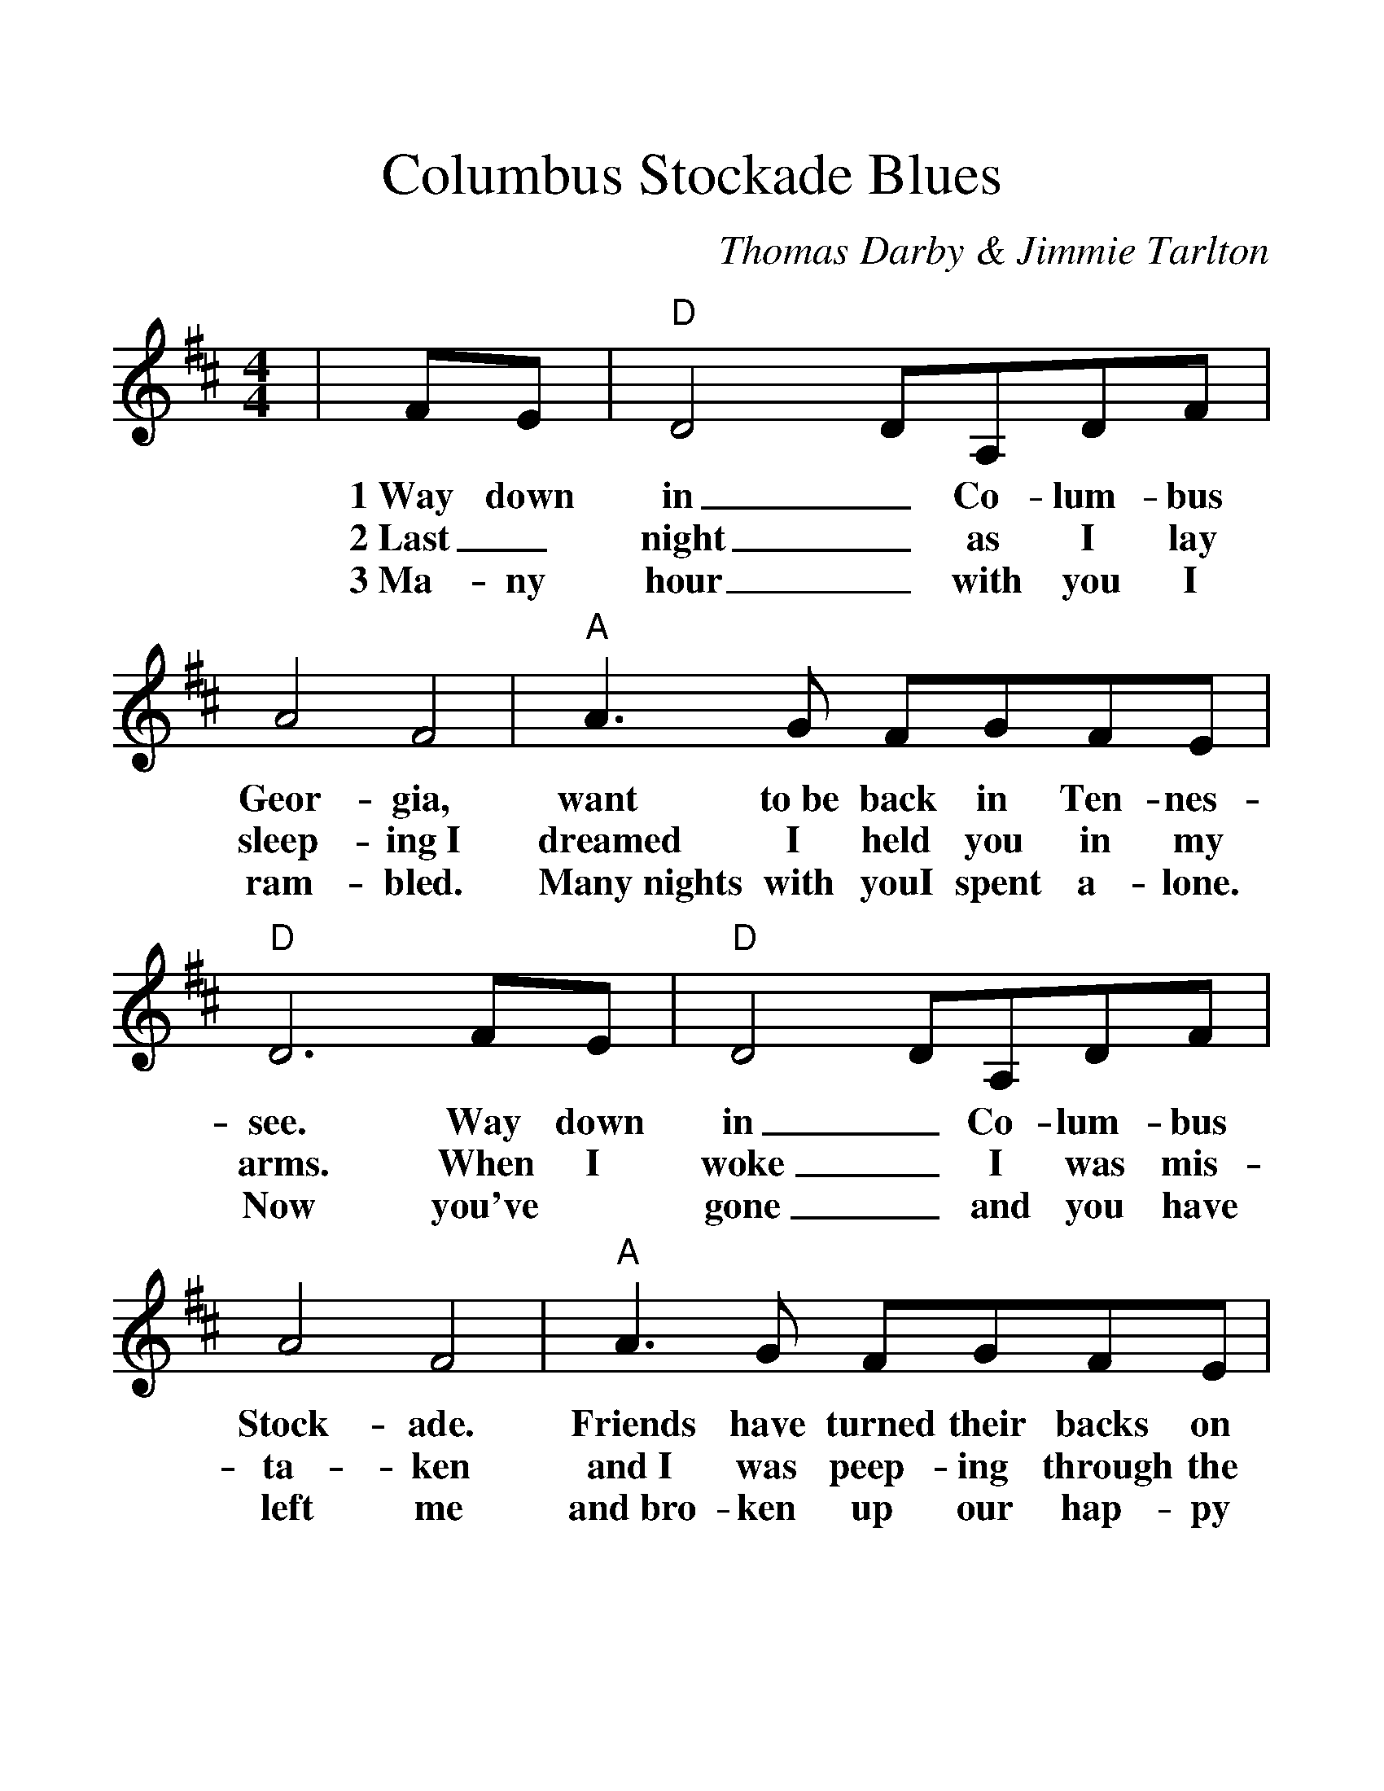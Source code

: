 %Scale the output
%%scale 1.3
%%format dulcimer.fmt
X:1
T:Columbus Stockade Blues
C:Thomas Darby & Jimmie Tarlton
M:4/4 %(3/4, 4/4, 6/8)
L:1/4 %(1/8, 1/4)
%V:1 treble clef
%%continueall 1
%%partsbox 1
K:D %(D, C)
N:From the Columbus GA webpage: The two brick
N:buildings of the Columbus Stockade served as 
N:jail and police headquarters from the 1850s to 
N:1906. The buildings were joined & appear today 
N:much as they did when the song was written.
|F/2E/2|"D"D2 D/2A,/2D/2F/2|A2 F2|"A"A3/2 G/2 F/2G/2F/2E/2|"D"D3 F/2E/2
w:1~Way down in_ Co-lum-bus Geor-gia, want to~be back in Ten-nes-see. Way down
w:2~Last_ night_ as I lay sleep-ing~I dreamed I held you in my arms. When I
w:3~Ma-ny hour_ with you I ram-bled. Many~nights with youI spent a-lone. Now you've
|"D"D2 D/2A,/2D/2F/2|A2 F2|"A"A3/2 G/2 F/2G/2F/2E/2|"D"D4||
w:in_ Co-lum-bus Stock-ade. Friends have turned their backs on me.
w:woke_ I was mis-ta-ken and~I was peep-ing through the bars.
w:gone_ and you have left me and~bro-ken up our hap-py home.
|"^CHORUS""G"B3/2 A/2 G/2G/2A/2B/2|"D"A2 F2|"G"B3/2 A/2 G/2G/2A/2B/2|"A"A4
w:Go and leave me if you wish to. Nev-er let me cross your mind.
|"D"D3/2 B,/2 A,/2A,/2D/2F/2|A2 F2|"A"A3/2 G/2 F/2G/2F/2E/2|"D"D3||
w:in your heart you love a-noth-er.~Oh leave me Dar-lin' I don't mind.
